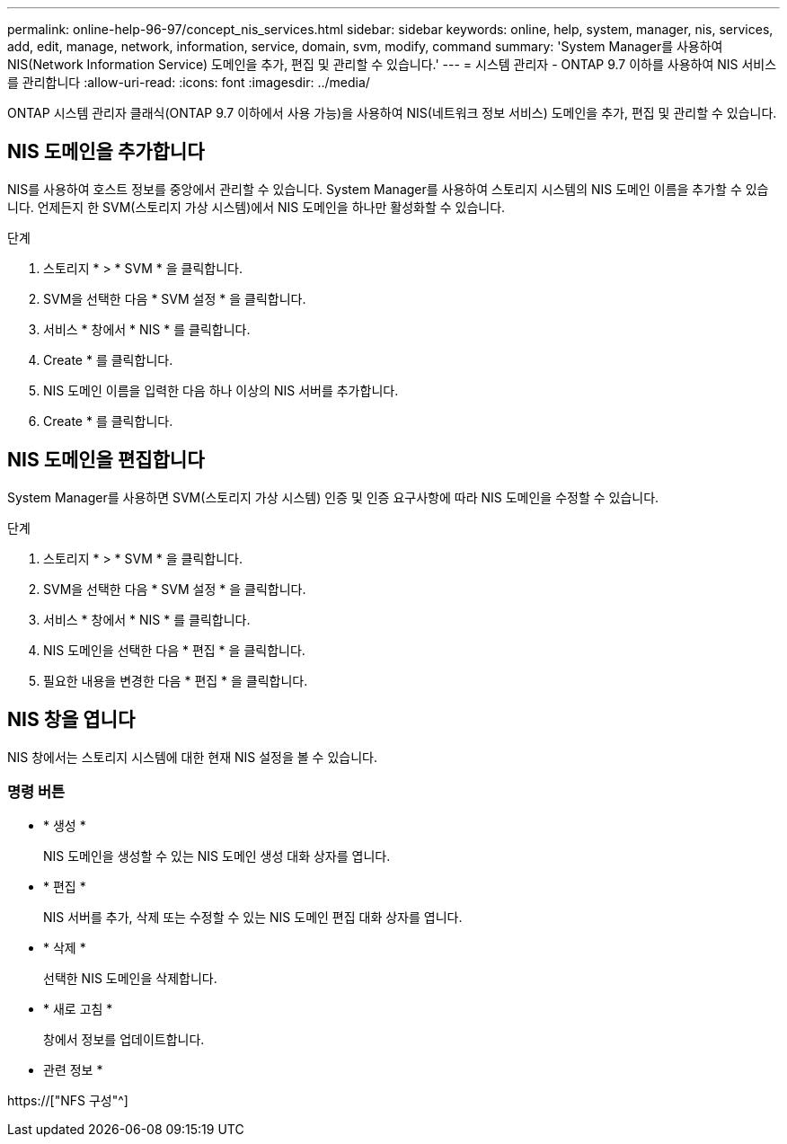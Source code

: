 ---
permalink: online-help-96-97/concept_nis_services.html 
sidebar: sidebar 
keywords: online, help, system, manager, nis, services, add, edit, manage, network, information, service, domain, svm, modify, command 
summary: 'System Manager를 사용하여 NIS(Network Information Service) 도메인을 추가, 편집 및 관리할 수 있습니다.' 
---
= 시스템 관리자 - ONTAP 9.7 이하를 사용하여 NIS 서비스를 관리합니다
:allow-uri-read: 
:icons: font
:imagesdir: ../media/


[role="lead"]
ONTAP 시스템 관리자 클래식(ONTAP 9.7 이하에서 사용 가능)을 사용하여 NIS(네트워크 정보 서비스) 도메인을 추가, 편집 및 관리할 수 있습니다.



== NIS 도메인을 추가합니다

NIS를 사용하여 호스트 정보를 중앙에서 관리할 수 있습니다. System Manager를 사용하여 스토리지 시스템의 NIS 도메인 이름을 추가할 수 있습니다. 언제든지 한 SVM(스토리지 가상 시스템)에서 NIS 도메인을 하나만 활성화할 수 있습니다.

.단계
. 스토리지 * > * SVM * 을 클릭합니다.
. SVM을 선택한 다음 * SVM 설정 * 을 클릭합니다.
. 서비스 * 창에서 * NIS * 를 클릭합니다.
. Create * 를 클릭합니다.
. NIS 도메인 이름을 입력한 다음 하나 이상의 NIS 서버를 추가합니다.
. Create * 를 클릭합니다.




== NIS 도메인을 편집합니다

System Manager를 사용하면 SVM(스토리지 가상 시스템) 인증 및 인증 요구사항에 따라 NIS 도메인을 수정할 수 있습니다.

.단계
. 스토리지 * > * SVM * 을 클릭합니다.
. SVM을 선택한 다음 * SVM 설정 * 을 클릭합니다.
. 서비스 * 창에서 * NIS * 를 클릭합니다.
. NIS 도메인을 선택한 다음 * 편집 * 을 클릭합니다.
. 필요한 내용을 변경한 다음 * 편집 * 을 클릭합니다.




== NIS 창을 엽니다

NIS 창에서는 스토리지 시스템에 대한 현재 NIS 설정을 볼 수 있습니다.



=== 명령 버튼

* * 생성 *
+
NIS 도메인을 생성할 수 있는 NIS 도메인 생성 대화 상자를 엽니다.

* * 편집 *
+
NIS 서버를 추가, 삭제 또는 수정할 수 있는 NIS 도메인 편집 대화 상자를 엽니다.

* * 삭제 *
+
선택한 NIS 도메인을 삭제합니다.

* * 새로 고침 *
+
창에서 정보를 업데이트합니다.



* 관련 정보 *

https://["NFS 구성"^]
